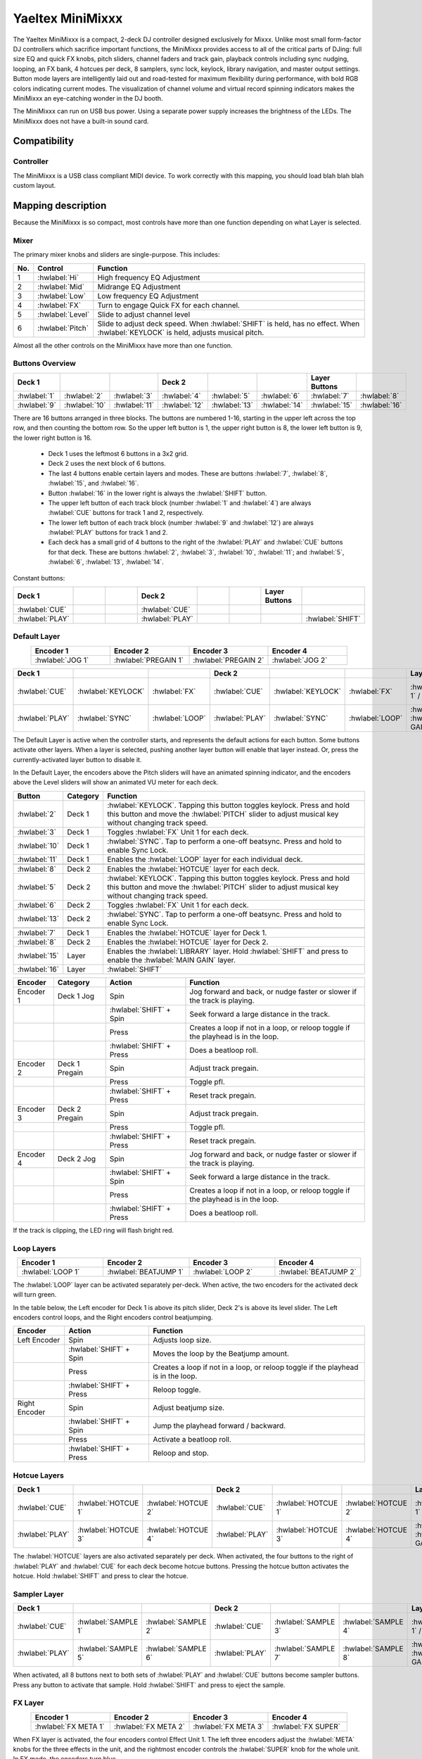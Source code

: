 .. _yaeltex-minimixxx:

Yaeltex MiniMixxx
=================

.. sectionauthor::
  Owen Williams <owilliams at mixxx.org>

The Yaeltex MiniMixxx is a compact, 2-deck DJ controller designed exclusively
for Mixxx. Unlike most small form-factor DJ controllers which sacrifice
important functions, the MiniMixxx provides access to all of the critical parts
of DJing: full size EQ and quick FX knobs, pitch sliders, channel faders and
track gain, playback controls including sync nudging, looping, an FX bank, 4
hotcues per deck, 8 samplers, sync lock, keylock, library navigation, and master
output settings. Button mode layers are intelligently laid out and road-tested
for maximum flexibility during performance, with bold RGB colors indicating
current modes. The visualization of channel volume and virtual record spinning
indicators makes the MiniMixxx an eye-catching wonder in the DJ booth.

The MiniMixxx can run on USB bus power. Using a separate power supply increases
the brightness of the LEDs. The MiniMixxx does not have a built-in sound card.

.. versionadded:: 2.4.0

Compatibility
-------------

Controller
~~~~~~~~~~

The MiniMixxx is a USB class compliant MIDI device.  To work correctly with this
mapping, you should load blah blah blah custom layout.

Mapping description
-------------------

Because the MiniMixxx is so compact, most controls have more than one function
depending on what Layer is selected.

Mixer
~~~~~

The primary mixer knobs and sliders are single-purpose. This includes:

========  ==================================================  ==========================================
No.       Control                                             Function
========  ==================================================  ==========================================
1         :hwlabel:`Hi`                                       High frequency EQ Adjustment
2         :hwlabel:`Mid`                                      Midrange EQ Adjustment
3         :hwlabel:`Low`                                      Low frequency EQ Adjustment
4         :hwlabel:`FX`                                       Turn to engage Quick FX for each channel.
5         :hwlabel:`Level`                                    Slide to adjust channel level
6         :hwlabel:`Pitch`                                    Slide to adjust deck speed. When :hwlabel:`SHIFT` is held, has no effect. When :hwlabel:`KEYLOCK` is held, adjusts musical pitch.
========  ==================================================  ==========================================

Almost all the other controls on the MiniMixxx have more than one function.

Buttons Overview
~~~~~~~~~~~~~~~~

.. csv-table::
   :header: "Deck 1", "", "", "Deck 2", "", "", "Layer Buttons", ""
   :widths: 1 1 1 1 1 1 1 1

   ":hwlabel:`1`", ":hwlabel:`2`", ":hwlabel:`3`", ":hwlabel:`4`", ":hwlabel:`5`", ":hwlabel:`6`", ":hwlabel:`7`", ":hwlabel:`8`"
   ":hwlabel:`9`", ":hwlabel:`10`", ":hwlabel:`11`", ":hwlabel:`12`", ":hwlabel:`13`", ":hwlabel:`14`", ":hwlabel:`15`", ":hwlabel:`16`"

There are 16 buttons arranged in three blocks.  The buttons are numbered 1-16,
starting in the upper left across the top row, and then counting the bottom row.
So the upper left button is 1, the upper right button is 8, the lower left
button is 9, the lower right button is 16.


  - Deck 1 uses the leftmost 6 buttons in a 3x2 grid.

  - Deck 2 uses the next block of 6 buttons.

  - The last 4 buttons enable certain layers and modes. These are buttons
    :hwlabel:`7`, :hwlabel:`8`, :hwlabel:`15`, and :hwlabel:`16`.

  - Button :hwlabel:`16` in the lower right is always the :hwlabel:`SHIFT` button.

  - The upper left button of each track block (number :hwlabel:`1` and
    :hwlabel:`4`) are always :hwlabel:`CUE` buttons for track 1 and 2, respectively.

  - The lower left button of each track block (number :hwlabel:`9` and
    :hwlabel:`12`) are always :hwlabel:`PLAY` buttons for track 1 and 2.

  - Each deck has a small grid of 4 buttons to the right of the :hwlabel:`PLAY`
    and :hwlabel:`CUE` buttons for that deck.  These are buttons :hwlabel:`2`,
    :hwlabel:`3`, :hwlabel:`10`, :hwlabel:`11`; and :hwlabel:`5`, :hwlabel:`6`,
    :hwlabel:`13`, :hwlabel:`14`.

Constant buttons:

.. csv-table::
   :header: "Deck 1", "", "", "Deck 2", "", "", "Layer Buttons", ""
   :widths: 1 1 1 1 1 1 1 1

   ":hwlabel:`CUE`", "", "", ":hwlabel:`CUE`", "", "", "", ""
   ":hwlabel:`PLAY`", "", "", ":hwlabel:`PLAY`", "", "", "", ":hwlabel:`SHIFT`"

Default Layer
~~~~~~~~~~~~~

.. csv-table::
   :header: "Encoder 1", "Encoder 2", "Encoder 3", "Encoder 4"
   :widths: 1 1 1 1
   :align: center

   ":hwlabel:`JOG 1`", ":hwlabel:`PREGAIN 1`", ":hwlabel:`PREGAIN 2`", ":hwlabel:`JOG 2`"

.. Spacer

.. csv-table::
   :header: "Deck 1", "", "", "Deck 2", "", "", "Layer Buttons", ""
   :widths: 1 1 2 1 1 2 1 1

   ":hwlabel:`CUE`", ":hwlabel:`KEYLOCK`", ":hwlabel:`FX`", ":hwlabel:`CUE`", ":hwlabel:`KEYLOCK`", ":hwlabel:`FX`", ":hwlabel:`HOTCUES-1` / :hwlabel:`FX`", ":hwlabel:`HOTCUES-2` / :hwlabel:`SAMPLERS`"
   ":hwlabel:`PLAY`", ":hwlabel:`SYNC`", ":hwlabel:`LOOP`", ":hwlabel:`PLAY`", ":hwlabel:`SYNC`", ":hwlabel:`LOOP`", ":hwlabel:`LIBRARY` / :hwlabel:`MAIN GAIN`", ":hwlabel:`SHIFT`"

The Default Layer is active when the controller starts, and represents the
default actions for each button.  Some buttons activate other layers.  When a
layer is selected, pushing another layer button will enable that layer instead.
Or, press the currently-activated layer button to disable it.

In the Default Layer, the encoders above the Pitch sliders will have an animated
spinning indicator, and the encoders above the Level sliders will show an
animated VU meter for each deck.

===============================  ========  =====================================
Button                           Category  Function
===============================  ========  =====================================
:hwlabel:`2`                     Deck 1    :hwlabel:`KEYLOCK`. Tapping this button toggles keylock. Press and hold this button and move the :hwlabel:`PITCH` slider to adjust musical key without changing track speed.
:hwlabel:`3`                     Deck 1    Toggles :hwlabel:`FX` Unit 1 for each deck.
:hwlabel:`10`                    Deck 1    :hwlabel:`SYNC`.  Tap to perform a one-off beatsync. Press and hold to enable Sync Lock.
:hwlabel:`11`                    Deck 1    Enables the :hwlabel:`LOOP` layer for each individual deck.
..
:hwlabel:`8`                     Deck 2    Enables the :hwlabel:`HOTCUE` layer for each deck.
:hwlabel:`5`                     Deck 2    :hwlabel:`KEYLOCK`. Tapping this button toggles keylock. Press and hold this button and move the :hwlabel:`PITCH` slider to adjust musical key without changing track speed.
:hwlabel:`6`                     Deck 2    Toggles :hwlabel:`FX` Unit 1 for each deck.
:hwlabel:`13`                    Deck 2    :hwlabel:`SYNC`.  Tap to perform a one-off beatsync. Press and hold to enable Sync Lock.
..
:hwlabel:`7`                     Deck 1    Enables the :hwlabel:`HOTCUE` layer for Deck 1.
:hwlabel:`8`                     Deck 2    Enables the :hwlabel:`HOTCUE` layer for Deck 2.
:hwlabel:`15`                    Layer     Enables the :hwlabel:`LIBRARY` layer. Hold :hwlabel:`SHIFT` and press to enable the :hwlabel:`MAIN GAIN` layer.
:hwlabel:`16`                    Layer     :hwlabel:`SHIFT`
===============================  ========  =====================================

==================  ================  ========================  ========================================
Encoder             Category          Action                    Function
==================  ================  ========================  ========================================
Encoder 1           Deck 1 Jog        Spin                      Jog forward and back, or nudge faster or slower if the track is playing.
..                  ..                :hwlabel:`SHIFT` + Spin   Seek forward a large distance in the track.
..                  ..                Press                     Creates a loop if not in a loop, or reloop toggle if the playhead is in the loop.
..                  ..                :hwlabel:`SHIFT` + Press  Does a beatloop roll.
Encoder 2           Deck 1 Pregain    Spin                      Adjust track pregain.
..                  ..                Press                     Toggle pfl.
..                  ..                :hwlabel:`SHIFT` + Press  Reset track pregain.
Encoder 3           Deck 2 Pregain    Spin                      Adjust track pregain.
..                  ..                Press                     Toggle pfl.
..                  ..                :hwlabel:`SHIFT` + Press  Reset track pregain.
Encoder 4           Deck 2 Jog        Spin                      Jog forward and back, or nudge faster or slower if the track is playing.
..                  ..                :hwlabel:`SHIFT` + Spin   Seek forward a large distance in the track.
..                  ..                Press                     Creates a loop if not in a loop, or reloop toggle if the playhead is in the loop.
..                  ..                :hwlabel:`SHIFT` + Press  Does a beatloop roll.
==================  ================  ========================  ========================================

If the track is clipping, the LED ring will flash bright red.

Loop Layers
~~~~~~~~~~~

.. csv-table::
   :header: "Encoder 1", "Encoder 2", "Encoder 3", "Encoder 4"
   :widths: 1 1 1 1
   :align: center

   ":hwlabel:`LOOP 1`", ":hwlabel:`BEATJUMP 1`", ":hwlabel:`LOOP 2`", ":hwlabel:`BEATJUMP 2`"

The :hwlabel:`LOOP` layer can be activated separately per-deck. When active, the
two encoders for the activated deck will turn green.

In the table below, the Left encoder for Deck 1 is above its pitch slider, Deck
2's is above its level slider. The Left encoders control loops, and the Right
encoders control beatjumping.

=============  ========================  ========================================
Encoder        Action                    Function
=============  ========================  ========================================
Left Encoder   Spin                      Adjusts loop size.
..             :hwlabel:`SHIFT` + Spin   Moves the loop by the Beatjump amount.
..             Press                     Creates a loop if not in a loop, or reloop toggle if the playhead is in the loop.
..             :hwlabel:`SHIFT` + Press  Reloop toggle.
Right Encoder  Spin                      Adjust beatjump size.
..             :hwlabel:`SHIFT` + Spin   Jump the playhead forward / backward.
..             Press                     Activate a beatloop roll.
..             :hwlabel:`SHIFT` + Press  Reloop and stop.
=============  ========================  ========================================

Hotcue Layers
~~~~~~~~~~~~~

.. csv-table::
   :header: "Deck 1", "", "", "Deck 2", "", "", "Layer Buttons", ""
   :widths: 1 1 2 1 1 2 1 1

   ":hwlabel:`CUE`", ":hwlabel:`HOTCUE 1`", ":hwlabel:`HOTCUE 2`", ":hwlabel:`CUE`", ":hwlabel:`HOTCUE 1`", ":hwlabel:`HOTCUE 2`", ":hwlabel:`HOTCUES-1` / :hwlabel:`FX`", ":hwlabel:`HOTCUES-2` / :hwlabel:`SAMPLERS`"
   ":hwlabel:`PLAY`", ":hwlabel:`HOTCUE 3`", ":hwlabel:`HOTCUE 4`", ":hwlabel:`PLAY`", ":hwlabel:`HOTCUE 3`", ":hwlabel:`HOTCUE 4`", ":hwlabel:`LIBRARY` / :hwlabel:`MAIN GAIN`", ":hwlabel:`SHIFT`"


The :hwlabel:`HOTCUE` layers are also activated separately per deck.  When
activated, the four buttons to the right of :hwlabel:`PLAY` and :hwlabel:`CUE`
for each deck become hotcue buttons. Pressing the hotcue button activates the
hotcue.  Hold :hwlabel:`SHIFT` and press to clear the hotcue.

Sampler Layer
~~~~~~~~~~~~~

.. csv-table::
   :header: "Deck 1", "", "", "Deck 2", "", "", "Layer Buttons", ""
   :widths: 1 1 2 1 1 2 1 1

   ":hwlabel:`CUE`", ":hwlabel:`SAMPLE 1`", ":hwlabel:`SAMPLE 2`", ":hwlabel:`CUE`", ":hwlabel:`SAMPLE 3`", ":hwlabel:`SAMPLE 4`", ":hwlabel:`HOTCUES-1` / :hwlabel:`FX`", ":hwlabel:`HOTCUES-2` / :hwlabel:`SAMPLERS`"
   ":hwlabel:`PLAY`", ":hwlabel:`SAMPLE 5`", ":hwlabel:`SAMPLE 6`", ":hwlabel:`PLAY`", ":hwlabel:`SAMPLE 7`", ":hwlabel:`SAMPLE 8`", ":hwlabel:`LIBRARY` / :hwlabel:`MAIN GAIN`", ":hwlabel:`SHIFT`"


When activated, all 8 buttons next to both sets of :hwlabel:`PLAY` and :hwlabel:`CUE`
buttons become sampler buttons.  Press any button to activate that sample.  Hold
:hwlabel:`SHIFT` and press to eject the sample.

FX Layer
~~~~~~~~

.. csv-table::
   :header: "Encoder 1", "Encoder 2", "Encoder 3", "Encoder 4"
   :widths: 1 1 1 1
   :align: center

   ":hwlabel:`FX META 1`", ":hwlabel:`FX META 2`", ":hwlabel:`FX META 3`", ":hwlabel:`FX SUPER`"


When FX layer is activated, the four encoders control Effect Unit 1. The left
three encoders adjust the :hwlabel:`META` knobs for the three effects in the
unit, and the rightmost encoder controls the :hwlabel:`SUPER` knob for the whole
unit. In FX mode, the encoders turn blue.

Pressing an encoder enables or disables the effect. Pressing the rightmost
encoder toggles the whole unit.

Library Layer
~~~~~~~~~~~~~

.. csv-table::
   :header: "Encoder 1", "Encoder 2", "Encoder 3", "Encoder 4"
   :widths: 1 1 1 1
   :align: center

   ":hwlabel:`VERTICAL FOCUS`", ":hwlabel:`SELECT 1`", ":hwlabel:`SELECT 2`", ":hwlabel:`HORIZONTAL FOCUS`"


When the Library layer is activated, the four encoders enable browsing of the
library. In Library mode, the encoders turn purple.

==================  ================  ========================  ========================================
Encoder             Category          Action                    Function
==================  ================  ========================  ========================================
Encoder 1           Library Focus     Spin                      Move library focus forward / backward.
..                  ..                :hwlabel:`SHIFT` + Spin   Seek forward a large distance in the track in Deck 1. This is useful for previewing tracks without leaving the library layer.
..                  ..                Press                     Activates "Go To Item", which opens or closes the tree view in the side panel.
Encoders 2 and 3    Scroll            Spin                      Scrolls up and down.
..                  ..                :hwlabel:`SHIFT` + Spin   Scrolls horizontally.
..                  ..                Press                     Load the selected track in either Deck 1 or 2, depending which knob you're using.
..                  ..                :hwlabel:`SHIFT` + Press  Ejects the currently loaded track.
Encoder 4           Horizontal Focus  Spin                      Scrolls horizontally.
..                  ..                :hwlabel:`SHIFT` + Spin   Seek forward a large distance in the track in Deck 2. This is useful for previewing tracks without leaving the library layer.
..                  ..                Press                     Activates "Go To Item", which opens or closes the tree view in the side panel.
==================  ================  ========================  ========================================

Main Gain Layer
~~~~~~~~~~~~~~~

.. csv-table::
   :header: "Encoder 1", "Encoder 2", "Encoder 3", "Encoder 4"
   :widths: 1 1 1 1
   :align: center

   ":hwlabel:`MAIN BALANCE`", ":hwlabel:`MAIN GAIN`", ":hwlabel:`HEAD GAIN`", ":hwlabel:`HEAD MIX`"


The main gain layer is useful for adjusting main and headphone output levels.
When active, the encoders turn light green and light yellow.

==================  ================  ========================  ========================================
Encoder             Category          Action                    Function
==================  ================  ========================  ========================================
Encoder 1           Main Balance      Spin                      Adjusts main balance.
..                  ..                Press                     Resets main balance.
Encoder 2           Main Gain         Spin                      Adjusts main gain.
..                  ..                :hwlabel:`SHIFT` + Spin   Adjusts booth gain.
..                  ..                Press                     Resets main gain.
..                  ..                :hwlabel:`SHIFT` + Press  Resets booth gain.
Encoder 3           Headphone Gain    Spin                      Adjusts headphone gain.
..                  ..                Press                     Resets headphone gain.
Encoder 4           Headphone Mix     Spin                      Adjusts headphone mix.
..                  ..                Press                     Resets headphone mix.
==================  ================  ========================  ========================================
